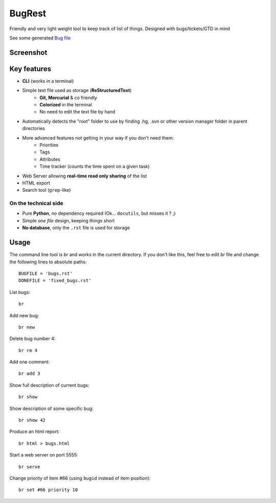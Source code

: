 BugRest
#######

Friendly and very light weight tool to keep track of list of things.
Designed with bugs/tickets/GTD in mind

See some generated `Bug file`__

__ https://github.com/fdev31/loof/master/bugs.rst

Screenshot
==========

.. image:: https://github.com/fdev31/bugrest/raw/master/shot.png


Key features
============

- **CLI** (works in a terminal)
- Simple text file used as storage (**ReStructuredText**)
    - **Git, Mercurial** & co friendly
    - **Colorized** in the terminal
    - No need to edit the text file by hand
- Automatically detects the "root" folder to use by finding  .hg, .svn or other version manager folder in parent directories
- More advanced features not getting in your way if you don't need them:
    - Priorities
    - Tags
    - Attributes
    - Time tracker (counts the time spent on a given task)
- Web Server allowing **real-time read only sharing** of the list
- HTML export
- Search tool (``grep``-like)

On the technical side
---------------------

- Pure **Python**, no dependency required (Ok... ``docutils``, but misses it ? ;)
- Simple *one file* design, keeping things short
- **No database**, only the ``.rst`` file is used for storage



Usage
=====

The command line tool is `br` and works in the current directory.
If you don't like this, feel free to edit `br` file and change the following lines to absolute paths::

    BUGFILE = 'bugs.rst'
    DONEFILE = 'fixed_bugs.rst'


List bugs::

    br

Add new bug::

    br new

Delete bug number 4::

    br rm 4

Add one comment::

    br add 3

Show full description of current bugs::

    br show

Show description of some specific bug::

    br show 42

Produce an html report::

    br html > bugs.html

Start a web server on port 5555::

    br serve

Change priority of item #66 (using ``bugid`` instead of item position)::

    br set #66 priority 10

